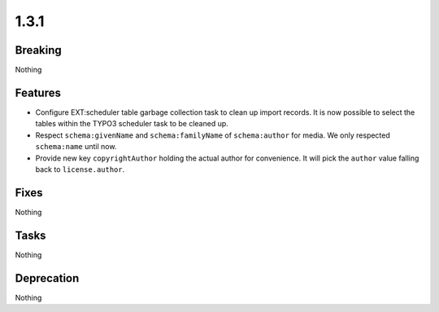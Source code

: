 1.3.1
=====

Breaking
--------

Nothing

Features
--------

* Configure EXT:scheduler table garbage collection task to clean up import records.
  It is now possible to select the tables within the TYPO3 scheduler task to be cleaned up.

* Respect ``schema:givenName`` and ``schema:familyName`` of ``schema:author`` for media.
  We only respected ``schema:name`` until now.

* Provide new key ``copyrightAuthor`` holding the actual author for convenience.
  It will pick the ``author`` value falling back to ``license.author``.

Fixes
-----

Nothing

Tasks
-----

Nothing

Deprecation
-----------

Nothing

